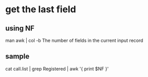 * get the last field
** using NF

man awk | col -b
The number of fields in the current input record

** sample

cat call.list | grep Registered | awk '{ print $NF }'
